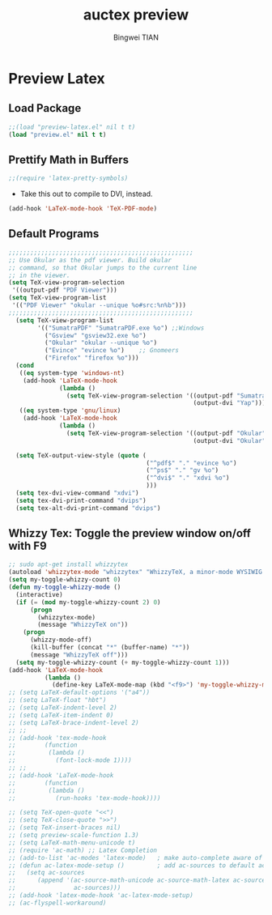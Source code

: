 #+TITLE:auctex preview
#+AUTHOR: Bingwei TIAN
#+EMAIL: bwtian@gmail.com
#+OPTIONS: toc:nil num:nil 
#+STARTUP: showall 
#+CREATED: [2014-06-03 Tue 11:09]  
#+LASTEDIT:  
#+CATEGORIES: Org-babel for Emacs init

* Preview Latex

** Load Package
#+BEGIN_SRC emacs-lisp
;;(load "preview-latex.el" nil t t)
(load "preview.el" nil t t)
#+END_SRC

** Prettify Math in Buffers
#+source: latex-pretty-symbols 
#+BEGIN_SRC emacs-lisp
  ;;(require 'latex-pretty-symbols)
#+END_SRC
- Take this out to compile to DVI, instead.
#+srcname: pdf-mode
#+BEGIN_SRC emacs-lisp
(add-hook 'LaTeX-mode-hook 'TeX-PDF-mode)
#+END_SRC


**  Default Programs 
#+BEGIN_SRC emacs-lisp
;;;;;;;;;;;;;;;;;;;;;;;;;;;;;;;;;;;;;;;;;;;;;;;;;;;
;; Use Okular as the pdf viewer. Build okular 
;; command, so that Okular jumps to the current line 
;; in the viewer.
(setq TeX-view-program-selection
 '((output-pdf "PDF Viewer")))
(setq TeX-view-program-list
 '(("PDF Viewer" "okular --unique %o#src:%n%b")))
;;;;;;;;;;;;;;;;;;;;;;;;;;;;;;;;;;;;;;;;;;;;;;;;;;;
  (setq TeX-view-program-list
        '(("SumatraPDF" "SumatraPDF.exe %o") ;;Windows
          ("Gsview" "gsview32.exe %o")
          ("Okular" "okular --unique %o")
          ("Evince" "evince %o")    ;; Gnomeers
          ("Firefox" "firefox %o")))
  (cond
   ((eq system-type 'windows-nt)
    (add-hook 'LaTeX-mode-hook
              (lambda ()
                (setq TeX-view-program-selection '((output-pdf "SumatraPDF")
                                                   (output-dvi "Yap"))))))
   ((eq system-type 'gnu/linux)
    (add-hook 'LaTeX-mode-hook
              (lambda ()
                (setq TeX-view-program-selection '((output-pdf "Okular")
                                                   (output-dvi "Okular")))))))

  (setq TeX-output-view-style (quote (
                                      ("^pdf$" "." "evince %o")
                                      ("^ps$" "." "gv %o")
                                      ("^dvi$" "." "xdvi %o")
                                      )))
  (setq tex-dvi-view-command "xdvi")
  (setq tex-dvi-print-command "dvips")
  (setq tex-alt-dvi-print-command "dvips")

#+END_SRC

** Whizzy Tex: Toggle the preview window on/off with F9
#+BEGIN_SRC emacs-lisp
  ;; sudo apt-get install whizzytex
  (autoload 'whizzytex-mode "whizzytex" "WhizzyTeX, a minor-mode WYSIWIG environment for LaTeX" t)
  (setq my-toggle-whizzy-count 0)
  (defun my-toggle-whizzy-mode ()
    (interactive)
    (if (= (mod my-toggle-whizzy-count 2) 0)
        (progn
          (whizzytex-mode)
          (message "WhizzyTeX on"))
      (progn
        (whizzy-mode-off)
        (kill-buffer (concat "*" (buffer-name) "*"))
        (message "WhizzyTeX off")))
    (setq my-toggle-whizzy-count (+ my-toggle-whizzy-count 1)))
  (add-hook 'LaTeX-mode-hook
            (lambda ()
              (define-key LaTeX-mode-map (kbd "<f9>") 'my-toggle-whizzy-mode)))
  ;; (setq LaTeX-default-options '("a4"))
  ;; (setq LaTeX-float "hbt")
  ;; (setq LaTeX-indent-level 2)
  ;; (setq LaTeX-item-indent 0)
  ;; (setq LaTeX-brace-indent-level 2)
  ;; ;;
  ;; (add-hook 'tex-mode-hook
  ;;        (function
  ;;         (lambda ()
  ;;           (font-lock-mode 1))))
  ;; ;;
  ;; (add-hook 'LaTeX-mode-hook
  ;;        (function
  ;;         (lambda ()
  ;;           (run-hooks 'tex-mode-hook))))

  ;; (setq TeX-open-quote "<<")
  ;; (setq TeX-close-quote ">>")
  ;; (setq TeX-insert-braces nil)
  ;; (setq preview-scale-function 1.3)
  ;; (setq LaTeX-math-menu-unicode t)
  ;; (require 'ac-math) ;; Latex Completion
  ;; (add-to-list 'ac-modes 'latex-mode)   ; make auto-complete aware of {{{latex-mode}}}
  ;; (defun ac-latex-mode-setup ()         ; add ac-sources to default ac-sources
  ;;   (setq ac-sources
  ;;      (append '(ac-source-math-unicode ac-source-math-latex ac-source-latex-commands)
  ;;                ac-sources)))
  ;; (add-hook 'latex-mode-hook 'ac-latex-mode-setup)
  ;; (ac-flyspell-workaround)
#+END_SRC
